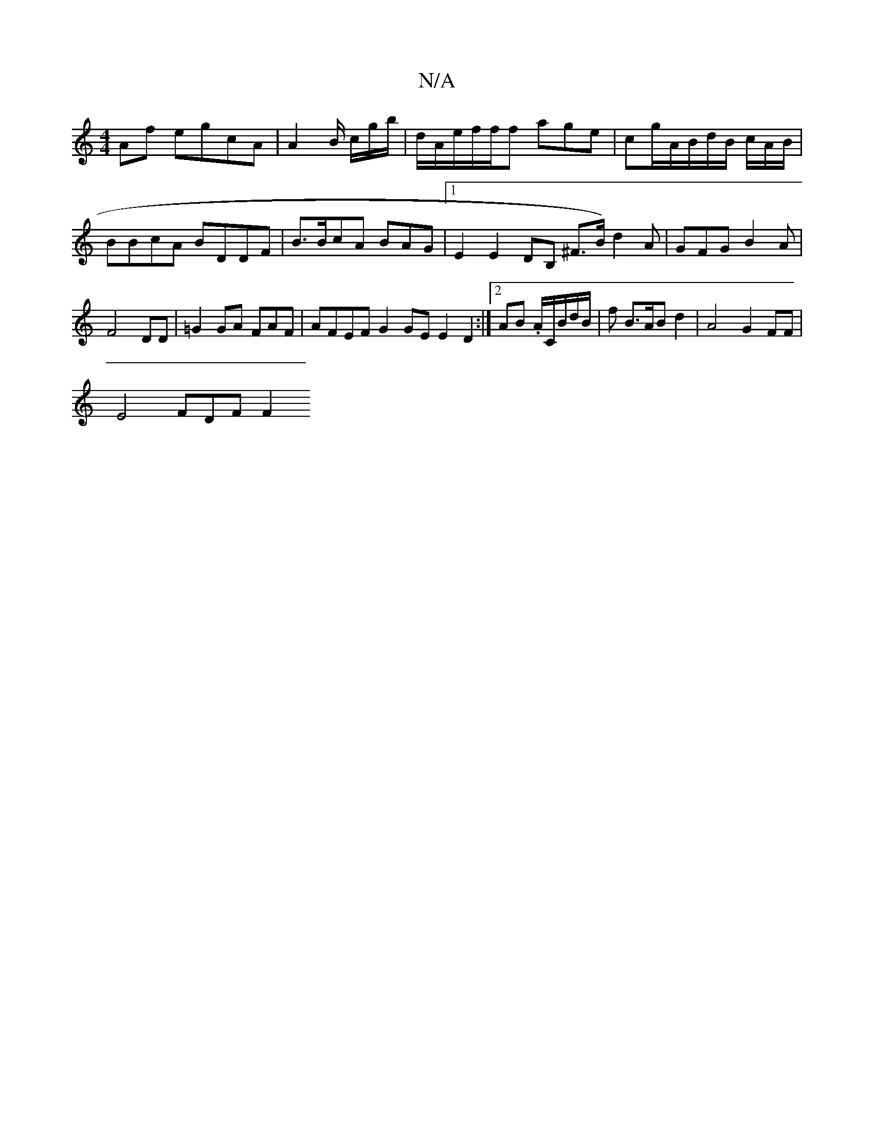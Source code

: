 X:1
T:N/A
M:4/4
R:N/A
K:Cmajor
Af egcA | A2 B/2 c/g/b/2|d/A/e/f/f/f age|cg/A/B/d/B/ c/A/B/ | BBcA BDDF|B>BcA BAG|1 E2 E2 DB, ^F>B) d2 A|GFG B2A |
F4 DD |=G2GA FAF| AFEF G2 GE E2 D2 :|2 AB .A/C/B/d/B/2|f B>AB d2|A4 G2 FF |
E4 FDF F2
